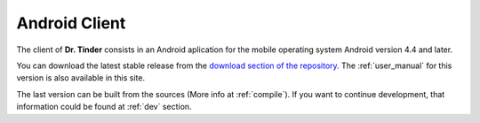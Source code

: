 ..  _android:

Android Client
==============

The client of **Dr. Tinder** consists in an Android aplication for the mobile operating system Android version 4.4 and later.

You can download the latest stable release from the `download section of the repository <https://github.com/Xero-Hige/DrTinder#downloads>`_. The :ref:`user_manual` for this version is also available in this site.

The last version can be built from the sources (More info at :ref:`compile`). If you want to continue development, that information could be found at :ref:`dev` section.

